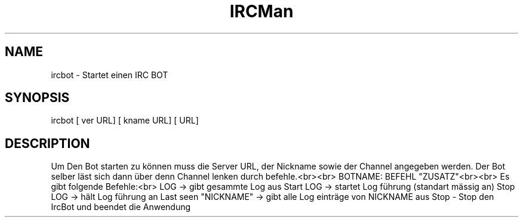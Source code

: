.TH  IRCMan 1 "15.06.2012" "Dominic Wanner" "documentation"
.UC
.SH "NAME"
ircbot - Startet einen IRC BOT
.SH "SYNOPSIS"
ircbot  [\fR \Server URL\fR] [\fR \Nickname URL\fR] [\fR \Channel URL\fR]
.SH "DESCRIPTION"
Um Den Bot starten zu können muss die Server URL, der Nickname sowie der Channel angegeben werden.
Der Bot selber läst sich dann über denn Channel lenken durch befehle.<br><br>
BOTNAME: BEFEHL "ZUSATZ"<br><br>
Es gibt folgende Befehle:<br>
LOG -> gibt gesammte Log aus
Start LOG -> startet Log führung (standart mässig an)
Stop LOG -> hält Log führung an
Last seen "NICKNAME" -> gibt alle Log einträge von NICKNAME aus
Stop - Stop den IrcBot und beendet die Anwendung 

